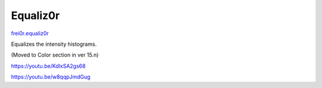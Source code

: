 .. metadata-placeholder

   :authors: - Claus Christensen
             - Yuri Chornoivan
             - Ttguy (https://userbase.kde.org/User:Ttguy)
             - Bushuev (https://userbase.kde.org/User:Bushuev)
             - Roger (https://userbase.kde.org/User:Roger)

   :license: Creative Commons License SA 4.0

.. _equaliz0r:

Equaliz0r
=========

.. contents::


`frei0r.equaliz0r <http://www.mltframework.org/bin/view/MLT/FilterFrei0r-equaliz0r>`_

Equalizes the intensity histograms.

(Moved to Color  section in ver 15.n)

https://youtu.be/KdlxSA2gs68

https://youtu.be/w8qqpJmdGug


